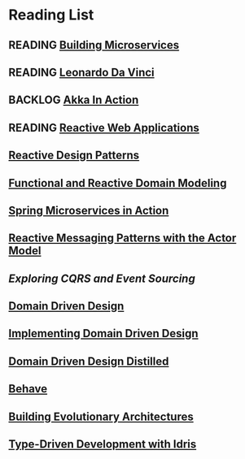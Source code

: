 #+TODO: WISHLIST(w) BACKLOG(b!) READING(r!) | FINISHED(f!)

* Reading List
** READING [[file:building-microservices.org][Building Microservices]]
:LOGBOOK:
- State "READING"    from              [2017-11-24 Fri 20:41]
:END:
** READING [[file:leonardo-da-vinci.org][Leonardo Da Vinci]]
:LOGBOOK:
- State "READING"    from              [2017-11-18 Sat 13:09]
:END:
** BACKLOG [[file:akka-in-action.org][Akka In Action]]
:LOGBOOK:
- State "BACKLOG"    from              [2017-11-25 Sat 13:12]
:END:
** READING [[file:reactive-web-applications.org][Reactive Web Applications]]
:LOGBOOK:
- State "READING"    from "READING"    [2017-11-25 Sat 13:12]
:END:
** [[file:reactive-design-patterns.org::#flow-control-patterns][Reactive Design Patterns]]
** [[file:functional-and-reactive-domain-modeling.org][Functional and Reactive Domain Modeling]]
** [[file:spring-microservices-in-action.org::#chapter-5][Spring Microservices in Action]]
** [[file:reactive-messaging-patterns-with-the-actor-model.org][Reactive Messaging Patterns with the Actor Model]]
** [[exploring-cqrs-and-event-sourcing.org][Exploring CQRS and Event Sourcing]]
** [[file:domain-driven-design.org][Domain Driven Design]]
** [[file:implementing-domain-driven-design.org][Implementing Domain Driven Design]]
** [[file:domain-driven-design-distilled.org][Domain Driven Design Distilled]]
** [[file:behave.org][Behave]]
** [[file:building-evolutionary-architectures.org][Building Evolutionary Architectures]]
** [[file:type-driven-development-with-idris.org][Type-Driven Development with Idris]]
